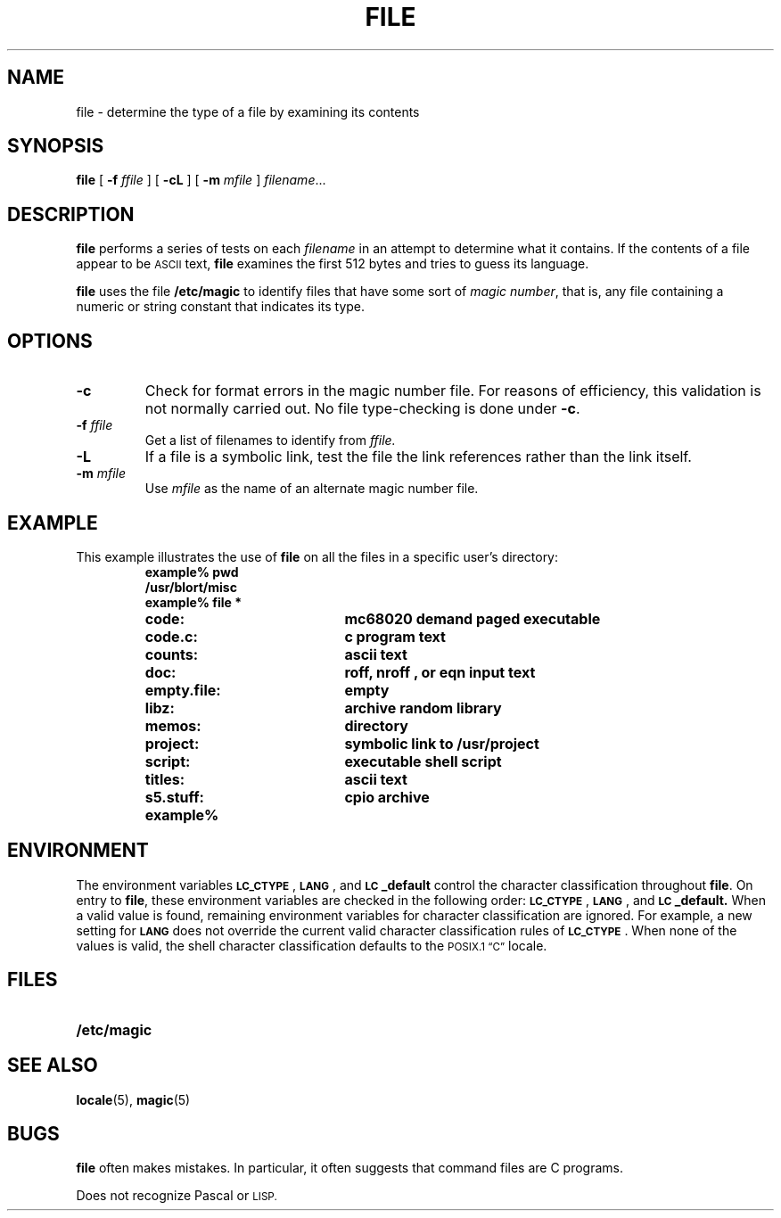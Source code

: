 .\" @(#)file.1 1.1 92/07/30 SMI; from S5r3
.TH FILE 1 "2 October 1989"
.SH NAME
file \- determine the type of a file by examining its contents
.SH SYNOPSIS
.B file
[ 
.B \-f 
.I ffile 
]
[ 
.B \-cL 
]
[ 
.B \-m
.I mfile 
]
.IR filename .\|.\|.
.SH DESCRIPTION
.IX "file command"  ""  "\fLfile\fP \(em get file type"
.IX files  "determine type of"
.B file
performs a series of tests on each 
.I filename
in an attempt to determine
what it contains.  If the contents of a file appear to be 
.SM ASCII 
text,
.B file
examines the first 512 bytes and tries to guess its language.
.LP
.B file
uses the file
.B /etc/magic
to identify files that have some sort of
.IR "magic number" ,
that is, any file containing a numeric or
string constant that indicates its type.
.SH OPTIONS
.TP
.B \-c
Check for format errors in the magic number file.
For reasons of efficiency, this validation
is not normally carried out.
No file type-checking is done under
.BR \-c .
.TP
.BI \-f " ffile"
Get a list of filenames to identify from 
.I ffile.
.TP
.B \-L
If a file is a symbolic link, test the file the link references
rather than the link itself.
.TP
.BI \-m " mfile"
Use
.I mfile 
as the name of an alternate magic number file.
.SH EXAMPLE
.LP
This example illustrates the use of 
.B file
on all the files in a
specific user's directory:
.RS
.sp .5
.nf
.ft B
example% pwd
/usr/blort/misc
example% file  *
.ft R
.fi
.TP 20
.B code:
.B mc68020 demand paged executable
.TP
.B code.c:	
.B c program text
.TP
.B counts:
.B ascii text
.TP
.B doc:
.B roff, nroff , or eqn
.B input text
.TP
.B empty.file:
.B empty
.TP
.B libz:
.B archive random library
.TP
.B memos:
.B directory
.TP
.B project:
.B symbolic link to
.B /usr/project
.TP
.B script:
.B executable shell script
.TP
.B titles:
.B ascii text
.TP
.B s5.stuff:
.B cpio archive
.TP
.B example%
.RE
.SH ENVIRONMENT
.LP
The environment variables
.BR \s-1LC_CTYPE\s0 ,
.BR \s-1LANG\s0 ,
and
.B \s-1LC\s0_default
control the character classification
throughout
.BR file .
On entry to
.BR file ,
these environment variables are checked in the
following order:
.BR \s-1LC_CTYPE\s0 ,
.BR \s-1LANG\s0 ,
and
.BR \s-1LC\s0_default.
When a valid value is found,
remaining environment variables for character classification
are ignored.
For example, a new setting for
.B \s-1LANG\s0
does not override the current valid character
classification rules of
.BR \s-1LC_CTYPE\s0 .
When none of the values is valid,
the shell character
classification defaults to the 
.SM POSIX.1 \*(lqC\*(rq
locale.
.SH FILES
.PD 0
.TP 20
.B /etc/magic
.PD
.SH SEE ALSO
.BR locale (5),
.BR magic (5)
.SH BUGS
.LP
.B file
often makes mistakes.  In particular, it often suggests that command
files are C programs.
.LP
Does not recognize Pascal or 
.SM LISP.

